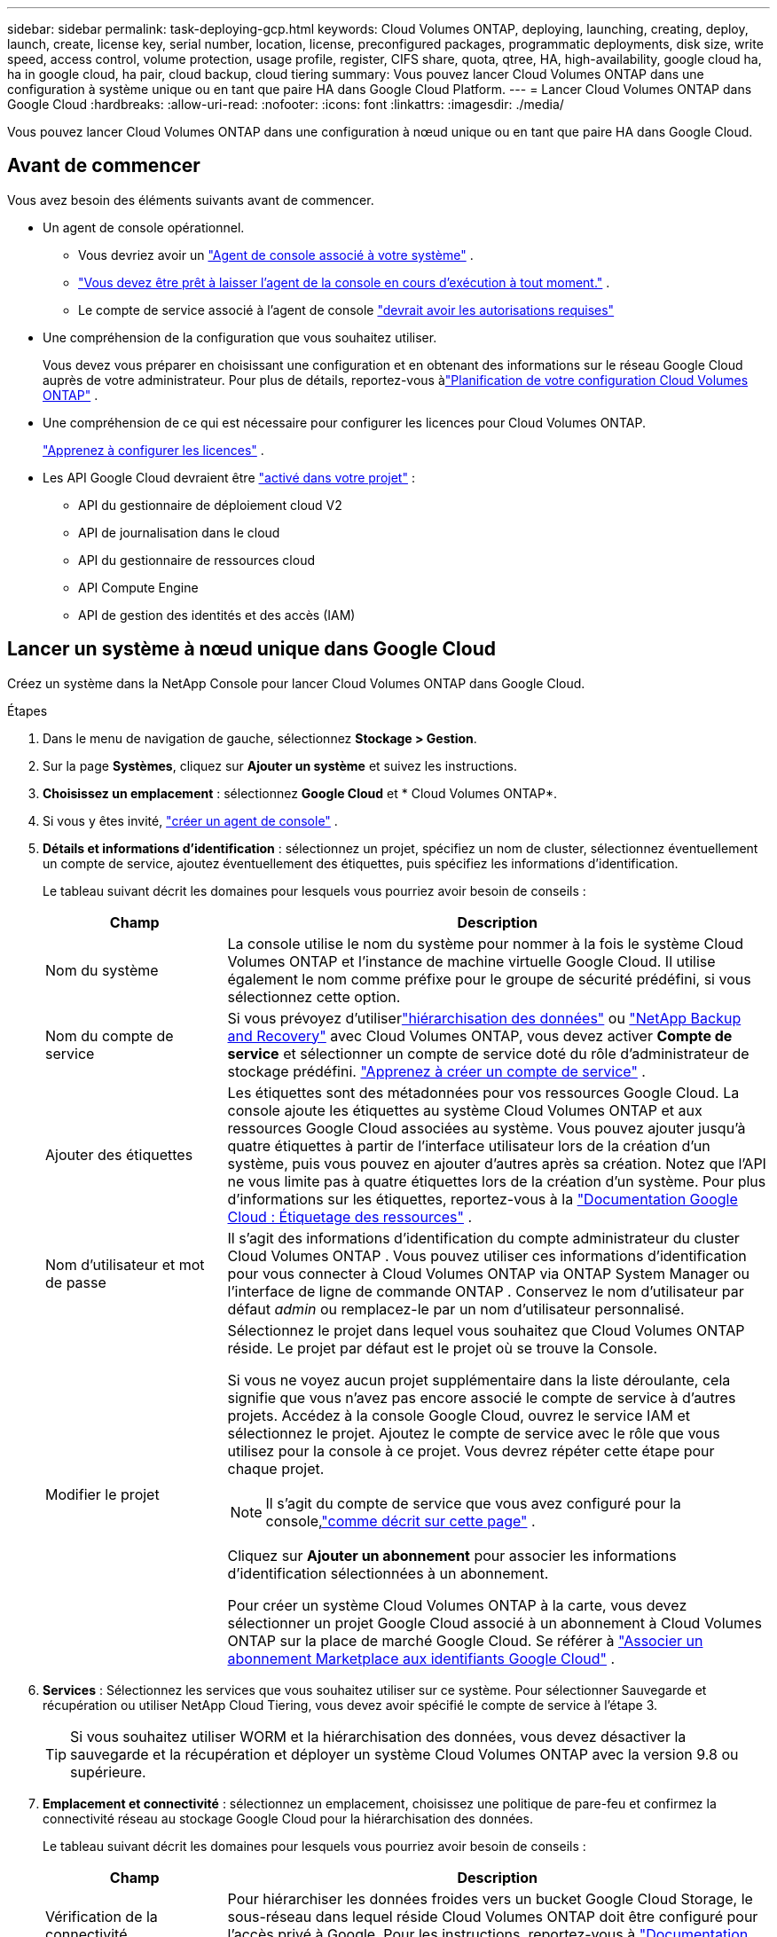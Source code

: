 ---
sidebar: sidebar 
permalink: task-deploying-gcp.html 
keywords: Cloud Volumes ONTAP, deploying, launching, creating, deploy, launch, create,  license key, serial number, location, license, preconfigured packages, programmatic deployments, disk size, write speed, access control, volume protection, usage profile, register, CIFS share, quota, qtree, HA, high-availability, google cloud ha, ha in google cloud, ha pair, cloud backup, cloud tiering 
summary: Vous pouvez lancer Cloud Volumes ONTAP dans une configuration à système unique ou en tant que paire HA dans Google Cloud Platform. 
---
= Lancer Cloud Volumes ONTAP dans Google Cloud
:hardbreaks:
:allow-uri-read: 
:nofooter: 
:icons: font
:linkattrs: 
:imagesdir: ./media/


[role="lead"]
Vous pouvez lancer Cloud Volumes ONTAP dans une configuration à nœud unique ou en tant que paire HA dans Google Cloud.



== Avant de commencer

Vous avez besoin des éléments suivants avant de commencer.

[[licensing]]
* Un agent de console opérationnel.
+
** Vous devriez avoir un https://docs.netapp.com/us-en/bluexp-setup-admin/task-quick-start-connector-google.html["Agent de console associé à votre système"^] .
** https://docs.netapp.com/us-en/bluexp-setup-admin/concept-connectors.html["Vous devez être prêt à laisser l'agent de la console en cours d'exécution à tout moment."^] .
** Le compte de service associé à l'agent de console https://docs.netapp.com/us-en/bluexp-setup-admin/reference-permissions-gcp.html["devrait avoir les autorisations requises"^]


* Une compréhension de la configuration que vous souhaitez utiliser.
+
Vous devez vous préparer en choisissant une configuration et en obtenant des informations sur le réseau Google Cloud auprès de votre administrateur. Pour plus de détails, reportez-vous àlink:task-planning-your-config-gcp.html["Planification de votre configuration Cloud Volumes ONTAP"] .

* Une compréhension de ce qui est nécessaire pour configurer les licences pour Cloud Volumes ONTAP.
+
link:task-set-up-licensing-google.html["Apprenez à configurer les licences"] .

* Les API Google Cloud devraient être https://cloud.google.com/apis/docs/getting-started#enabling_apis["activé dans votre projet"^] :
+
** API du gestionnaire de déploiement cloud V2
** API de journalisation dans le cloud
** API du gestionnaire de ressources cloud
** API Compute Engine
** API de gestion des identités et des accès (IAM)






== Lancer un système à nœud unique dans Google Cloud

Créez un système dans la NetApp Console pour lancer Cloud Volumes ONTAP dans Google Cloud.

.Étapes
. Dans le menu de navigation de gauche, sélectionnez *Stockage > Gestion*.
. [[subscribe]]Sur la page *Systèmes*, cliquez sur *Ajouter un système* et suivez les instructions.
. *Choisissez un emplacement* : sélectionnez *Google Cloud* et * Cloud Volumes ONTAP*.
. Si vous y êtes invité, https://docs.netapp.com/us-en/bluexp-setup-admin/task-quick-start-connector-google.html["créer un agent de console"^] .
. *Détails et informations d'identification* : sélectionnez un projet, spécifiez un nom de cluster, sélectionnez éventuellement un compte de service, ajoutez éventuellement des étiquettes, puis spécifiez les informations d'identification.
+
Le tableau suivant décrit les domaines pour lesquels vous pourriez avoir besoin de conseils :

+
[cols="25,75"]
|===
| Champ | Description 


| Nom du système | La console utilise le nom du système pour nommer à la fois le système Cloud Volumes ONTAP et l'instance de machine virtuelle Google Cloud.  Il utilise également le nom comme préfixe pour le groupe de sécurité prédéfini, si vous sélectionnez cette option. 


| Nom du compte de service | Si vous prévoyez d'utiliserlink:concept-data-tiering.html["hiérarchisation des données"] ou https://docs.netapp.com/us-en/bluexp-backup-recovery/concept-backup-to-cloud.html["NetApp Backup and Recovery"^] avec Cloud Volumes ONTAP, vous devez activer *Compte de service* et sélectionner un compte de service doté du rôle d'administrateur de stockage prédéfini. link:task-creating-gcp-service-account.html["Apprenez à créer un compte de service"^] . 


| Ajouter des étiquettes | Les étiquettes sont des métadonnées pour vos ressources Google Cloud.  La console ajoute les étiquettes au système Cloud Volumes ONTAP et aux ressources Google Cloud associées au système.  Vous pouvez ajouter jusqu'à quatre étiquettes à partir de l'interface utilisateur lors de la création d'un système, puis vous pouvez en ajouter d'autres après sa création.  Notez que l'API ne vous limite pas à quatre étiquettes lors de la création d'un système.  Pour plus d'informations sur les étiquettes, reportez-vous à la https://cloud.google.com/compute/docs/labeling-resources["Documentation Google Cloud : Étiquetage des ressources"^] . 


| Nom d'utilisateur et mot de passe | Il s’agit des informations d’identification du compte administrateur du cluster Cloud Volumes ONTAP .  Vous pouvez utiliser ces informations d'identification pour vous connecter à Cloud Volumes ONTAP via ONTAP System Manager ou l'interface de ligne de commande ONTAP .  Conservez le nom d’utilisateur par défaut _admin_ ou remplacez-le par un nom d’utilisateur personnalisé. 


| Modifier le projet  a| 
Sélectionnez le projet dans lequel vous souhaitez que Cloud Volumes ONTAP réside.  Le projet par défaut est le projet où se trouve la Console.

Si vous ne voyez aucun projet supplémentaire dans la liste déroulante, cela signifie que vous n'avez pas encore associé le compte de service à d'autres projets. Accédez à la console Google Cloud, ouvrez le service IAM et sélectionnez le projet.  Ajoutez le compte de service avec le rôle que vous utilisez pour la console à ce projet. Vous devrez répéter cette étape pour chaque projet.


NOTE: Il s’agit du compte de service que vous avez configuré pour la console,link:https://docs.netapp.com/us-en/bluexp-setup-admin/task-quick-start-connector-google.html["comme décrit sur cette page"^] .

Cliquez sur *Ajouter un abonnement* pour associer les informations d’identification sélectionnées à un abonnement.

Pour créer un système Cloud Volumes ONTAP à la carte, vous devez sélectionner un projet Google Cloud associé à un abonnement à Cloud Volumes ONTAP sur la place de marché Google Cloud. Se référer à https://docs.netapp.com/us-en/bluexp-setup-admin/task-adding-gcp-accounts.html["Associer un abonnement Marketplace aux identifiants Google Cloud"^] .

|===
. *Services* : Sélectionnez les services que vous souhaitez utiliser sur ce système.  Pour sélectionner Sauvegarde et récupération ou utiliser NetApp Cloud Tiering, vous devez avoir spécifié le compte de service à l'étape 3.
+

TIP: Si vous souhaitez utiliser WORM et la hiérarchisation des données, vous devez désactiver la sauvegarde et la récupération et déployer un système Cloud Volumes ONTAP avec la version 9.8 ou supérieure.

. *Emplacement et connectivité* : sélectionnez un emplacement, choisissez une politique de pare-feu et confirmez la connectivité réseau au stockage Google Cloud pour la hiérarchisation des données.
+
Le tableau suivant décrit les domaines pour lesquels vous pourriez avoir besoin de conseils :

+
[cols="25,75"]
|===
| Champ | Description 


| Vérification de la connectivité | Pour hiérarchiser les données froides vers un bucket Google Cloud Storage, le sous-réseau dans lequel réside Cloud Volumes ONTAP doit être configuré pour l'accès privé à Google.  Pour les instructions, reportez-vous à https://cloud.google.com/vpc/docs/configure-private-google-access["Documentation Google Cloud : Configuration de l'accès privé à Google"^] . 


| Politique de pare-feu générée  a| 
Si vous laissez la console générer la politique de pare-feu pour vous, vous devez choisir comment vous autoriserez le trafic :

** Si vous choisissez *VPC sélectionné uniquement*, le filtre source pour le trafic entrant est la plage de sous-réseaux du VPC sélectionné et la plage de sous-réseaux du VPC sur lequel réside l'agent de la console.  C'est l'option recommandée.
** Si vous choisissez *Tous les VPC*, le filtre source pour le trafic entrant est la plage IP 0.0.0.0/0.




| Utiliser la politique de pare-feu existante | Si vous utilisez une politique de pare-feu existante, assurez-vous qu'elle inclut les règles requises :link:reference-networking-gcp.html#firewall-rules["En savoir plus sur les règles de pare-feu pour Cloud Volumes ONTAP"] 
|===
. * Méthodes de facturation et compte NSS * : Spécifiez l'option de facturation que vous souhaitez utiliser avec ce système, puis spécifiez un compte de site de support NetApp :
+
** link:concept-licensing.html["En savoir plus sur les options de licence pour Cloud Volumes ONTAP"^]
** link:task-set-up-licensing-google.html["Apprenez à configurer les licences"^]


. *Packages préconfigurés* : sélectionnez l’un des packages pour déployer rapidement un système Cloud Volumes ONTAP ou cliquez sur *Créer ma propre configuration*.
+
Si vous choisissez l’un des packages, il vous suffit de spécifier un volume, puis de vérifier et d’approuver la configuration.

. *Licence* : modifiez la version de Cloud Volumes ONTAP selon vos besoins et sélectionnez un type de machine.
+

NOTE: Si une version candidate à la publication, une version de disponibilité générale ou une version de correctif plus récente est disponible pour une version sélectionnée, la console met à jour le système vers cette version lors de sa création.  Par exemple, la mise à jour se produit si vous sélectionnez Cloud Volumes ONTAP 9.13.1 et 9.13.1 P4 est disponible.  La mise à jour ne se produit pas d’une version à une autre, par exemple de la version 9.13 à la version 9.14.

. *Ressources de stockage sous-jacentes* : choisissez les paramètres de l’agrégat initial : un type de disque et la taille de chaque disque.
+
Le type de disque correspond au volume initial.  Vous pouvez choisir un type de disque différent pour les volumes suivants.

+
La taille du disque concerne tous les disques de l’agrégat initial et tous les agrégats supplémentaires créés par la console lorsque vous utilisez l’option de provisionnement simple.  Vous pouvez créer des agrégats qui utilisent une taille de disque différente en utilisant l'option d'allocation avancée.

+
Pour obtenir de l'aide sur le choix d'un type et d'une taille de disque, reportez-vous àlink:task-planning-your-config-gcp.html#size-your-system-in-gcp["Dimensionnez votre système dans Google Cloud"^] .

. *Cache Flash, vitesse d'écriture et WORM* :
+
.. Activez *Flash Cache*, si vous le souhaitez.
+

NOTE: À partir de Cloud Volumes ONTAP 9.13.1, _Flash Cache_ est pris en charge sur les types d'instances n2-standard-16, n2-standard-32, n2-standard-48 et n2-standard-64.  Vous ne pouvez pas désactiver Flash Cache après le déploiement.

.. Choisissez une vitesse d'écriture *Normale* ou *Élevée*, si vous le souhaitez.
+
link:concept-write-speed.html["En savoir plus sur la vitesse d'écriture"] .

+

NOTE: Une vitesse d'écriture élevée et une unité de transmission maximale (MTU) supérieure de 8 896 octets sont disponibles via l'option de vitesse d'écriture *Élevée*.  De plus, le MTU supérieur de 8 896 nécessite la sélection de VPC-1, VPC-2 et VPC-3 pour le déploiement.  Pour plus d'informations sur VPC-1, VPC-2 et VPC-3, reportez-vous à https://docs.netapp.com/us-en/bluexp-cloud-volumes-ontap/reference-networking-gcp.html#requirements-for-the-connector["Règles pour VPC-1, VPC-2 et VPC-3"^] .

.. Activez le stockage WORM (écriture unique, lecture multiple), si vous le souhaitez.
+
WORM ne peut pas être activé si la hiérarchisation des données a été activée pour les versions 9.7 et inférieures de Cloud Volumes ONTAP .  Le retour ou la rétrogradation vers Cloud Volumes ONTAP 9.8 est bloqué après l'activation de WORM et de la hiérarchisation.

+
link:concept-worm.html["En savoir plus sur le stockage WORM"^] .

.. Si vous activez le stockage WORM, sélectionnez la période de conservation.


. * Hiérarchisation des données dans Google Cloud Platform* : choisissez d'activer ou non la hiérarchisation des données sur l'agrégat initial, choisissez une classe de stockage pour les données hiérarchisées, puis sélectionnez un compte de service doté du rôle d'administrateur de stockage prédéfini (requis pour Cloud Volumes ONTAP 9.7 ou version ultérieure) ou sélectionnez un compte Google Cloud (requis pour Cloud Volumes ONTAP 9.6).
+
Notez ce qui suit :

+
** La console définit le compte de service sur l’instance Cloud Volumes ONTAP . Ce compte de service fournit des autorisations pour la hiérarchisation des données vers un bucket Google Cloud Storage.  Assurez-vous d’ajouter le compte de service de l’agent de la console en tant qu’utilisateur du compte de service de hiérarchisation, sinon vous ne pourrez pas le sélectionner à partir de la console.
** Pour obtenir de l'aide sur l'ajout d'un compte Google Cloud, reportez-vous à https://docs.netapp.com/us-en/bluexp-setup-admin/task-adding-gcp-accounts.html["Configuration et ajout de comptes Google Cloud pour la hiérarchisation des données avec 9.6"^] .
** Vous pouvez choisir une stratégie de hiérarchisation de volume spécifique lorsque vous créez ou modifiez un volume.
** Si vous désactivez la hiérarchisation des données, vous pouvez l'activer sur les agrégats suivants, mais vous devrez désactiver le système et ajouter un compte de service à partir de la console Google Cloud.
+
link:concept-data-tiering.html["En savoir plus sur la hiérarchisation des données"^] .



. *Créer un volume* : saisissez les détails du nouveau volume ou cliquez sur *Ignorer*.
+
link:concept-client-protocols.html["En savoir plus sur les protocoles et versions clients pris en charge"^] .

+
Certains champs de cette page sont explicites.  Le tableau suivant décrit les domaines pour lesquels vous pourriez avoir besoin de conseils :

+
[cols="25,75"]
|===
| Champ | Description 


| Taille | La taille maximale que vous pouvez saisir dépend en grande partie de l'activation ou non du provisionnement dynamique, qui vous permet de créer un volume plus grand que le stockage physique actuellement disponible. 


| Contrôle d'accès (pour NFS uniquement) | Une politique d’exportation définit les clients du sous-réseau qui peuvent accéder au volume. Par défaut, la console entre une valeur qui donne accès à toutes les instances du sous-réseau. 


| Autorisations et utilisateurs/groupes (pour CIFS uniquement) | Ces champs vous permettent de contrôler le niveau d'accès à un partage pour les utilisateurs et les groupes (également appelés listes de contrôle d'accès ou ACL). Vous pouvez spécifier des utilisateurs ou des groupes Windows locaux ou de domaine, ou des utilisateurs ou des groupes UNIX. Si vous spécifiez un nom d’utilisateur Windows de domaine, vous devez inclure le domaine de l’utilisateur en utilisant le format domaine\nom d’utilisateur. 


| Politique d'instantané | Une stratégie de copie Snapshot spécifie la fréquence et le nombre de copies Snapshot NetApp créées automatiquement. Une copie NetApp Snapshot est une image de système de fichiers à un instant T qui n'a aucun impact sur les performances et nécessite un stockage minimal. Vous pouvez choisir la politique par défaut ou aucune.  Vous pouvez choisir « aucun » pour les données transitoires : par exemple, tempdb pour Microsoft SQL Server. 


| Options avancées (pour NFS uniquement) | Sélectionnez une version NFS pour le volume : NFSv3 ou NFSv4. 


| Groupe initiateur et IQN (pour iSCSI uniquement) | Les cibles de stockage iSCSI sont appelées LUN (unités logiques) et sont présentées aux hôtes sous forme de périphériques de blocs standard.  Les groupes d'initiateurs sont des tables de noms de nœuds d'hôtes iSCSI et contrôlent quels initiateurs ont accès à quels LUN. Les cibles iSCSI se connectent au réseau via des adaptateurs réseau Ethernet standard (NIC), des cartes de moteur de déchargement TCP (TOE) avec des initiateurs logiciels, des adaptateurs réseau convergés (CNA) ou des adaptateurs de bus hôte dédiés (HBA) et sont identifiés par des noms qualifiés iSCSI (IQN).  Lorsque vous créez un volume iSCSI, la console crée automatiquement un LUN pour vous.  Nous avons simplifié les choses en créant un seul LUN par volume, il n'y a donc aucune gestion impliquée.  Après avoir créé le volume,link:task-connect-lun.html["utilisez l'IQN pour vous connecter au LUN depuis vos hôtes"] . 
|===
+
L'image suivante montre la première page de l'assistant de création de volume :

+
image:screenshot_cot_vol.gif["Capture d'écran : affiche la page Volume remplie pour une instance Cloud Volumes ONTAP ."]

. *Configuration CIFS* : Si vous avez choisi le protocole CIFS, configurez un serveur CIFS.
+
[cols="25,75"]
|===
| Champ | Description 


| Adresse IP primaire et secondaire DNS | Les adresses IP des serveurs DNS qui fournissent la résolution de noms pour le serveur CIFS.  Les serveurs DNS répertoriés doivent contenir les enregistrements d'emplacement de service (SRV) nécessaires pour localiser les serveurs LDAP Active Directory et les contrôleurs de domaine pour le domaine auquel le serveur CIFS rejoindra.  Si vous configurez Google Managed Active Directory, AD est accessible par défaut avec l'adresse IP 169.254.169.254. 


| Domaine Active Directory à rejoindre | Le nom de domaine complet du domaine Active Directory (AD) auquel vous souhaitez que le serveur CIFS se joigne. 


| Informations d'identification autorisées pour rejoindre le domaine | Le nom et le mot de passe d’un compte Windows avec des privilèges suffisants pour ajouter des ordinateurs à l’unité d’organisation (UO) spécifiée dans le domaine AD. 


| Nom NetBIOS du serveur CIFS | Un nom de serveur CIFS unique dans le domaine AD. 


| Unité organisationnelle | L'unité organisationnelle au sein du domaine AD à associer au serveur CIFS.  La valeur par défaut est CN=Ordinateurs.  Pour configurer Google Managed Microsoft AD comme serveur AD pour Cloud Volumes ONTAP, saisissez *OU=Computers,OU=Cloud* dans ce champ.https://cloud.google.com/managed-microsoft-ad/docs/manage-active-directory-objects#organizational_units["Documentation Google Cloud : Unités organisationnelles dans Google Managed Microsoft AD"^] 


| Domaine DNS | Le domaine DNS de la machine virtuelle de stockage Cloud Volumes ONTAP (SVM).  Dans la plupart des cas, le domaine est le même que le domaine AD. 


| Serveur NTP | Sélectionnez *Utiliser le domaine Active Directory* pour configurer un serveur NTP à l’aide du DNS Active Directory.  Si vous devez configurer un serveur NTP à l’aide d’une adresse différente, vous devez utiliser l’API.  Pour plus d'informations, reportez-vous à la https://docs.netapp.com/us-en/bluexp-automation/index.html["Documentation sur l'automatisation de la NetApp Console"^] pour plus de détails.  Notez que vous ne pouvez configurer un serveur NTP que lors de la création d'un serveur CIFS.  Il n'est pas configurable après avoir créé le serveur CIFS. 
|===
. *Profil d'utilisation, type de disque et politique de hiérarchisation* : choisissez si vous souhaitez activer les fonctionnalités d'efficacité du stockage et modifier la politique de hiérarchisation des volumes, si nécessaire.
+
Pour plus d'informations, reportez-vous àlink:task-planning-your-config-gcp.html#choose-a-volume-usage-profile["Choisissez un profil d'utilisation du volume"^] ,link:concept-data-tiering.html["Présentation de la hiérarchisation des données"^] , et https://kb.netapp.com/Cloud/Cloud_Volumes_ONTAP/What_Inline_Storage_Efficiency_features_are_supported_with_CVO#["KB : Quelles fonctionnalités d’efficacité du stockage en ligne sont prises en charge avec CVO ?"^]

. *Réviser et approuver* : Révisez et confirmez vos sélections.
+
.. Consultez les détails de la configuration.
.. Cliquez sur *Plus d'informations* pour consulter les détails sur l'assistance et les ressources Google Cloud que la console achètera.
.. Cochez les cases *Je comprends...*.
.. Cliquez sur *Aller*.




.Résultat
La console déploie le système Cloud Volumes ONTAP .  Vous pouvez suivre la progression sur la page *Audit*.

Si vous rencontrez des problèmes lors du déploiement du système Cloud Volumes ONTAP , consultez le message d’échec.  Vous pouvez également sélectionner le système et cliquer sur *Recréer l'environnement*.

Pour obtenir de l'aide supplémentaire, rendez-vous sur https://mysupport.netapp.com/site/products/all/details/cloud-volumes-ontap/guideme-tab["Prise en charge de NetApp Cloud Volumes ONTAP"^] .


CAUTION: Une fois le processus de déploiement terminé, ne modifiez pas les configurations Cloud Volumes ONTAP générées par le système dans le portail Google Cloud, en particulier les balises système. Toute modification apportée à ces configurations peut entraîner un comportement inattendu ou une perte de données.

.Après avoir terminé
* Si vous avez provisionné un partage CIFS, accordez aux utilisateurs ou aux groupes des autorisations sur les fichiers et les dossiers et vérifiez que ces utilisateurs peuvent accéder au partage et créer un fichier.
* Si vous souhaitez appliquer des quotas aux volumes, utilisez ONTAP System Manager ou l'interface de ligne de commande ONTAP .
+
Les quotas vous permettent de restreindre ou de suivre l'espace disque et le nombre de fichiers utilisés par un utilisateur, un groupe ou un qtree.





== Lancer une paire HA dans Google Cloud

Créez un système dans la console pour lancer Cloud Volumes ONTAP dans Google Cloud.

.Étapes
. Dans le menu de navigation de gauche, sélectionnez *Stockage > Gestion*.
. Sur la page *Systèmes*, cliquez sur *Stockage > Système* et suivez les instructions.
. *Choisissez un emplacement* : sélectionnez *Google Cloud* et * Cloud Volumes ONTAP HA*.
. *Détails et informations d'identification* : sélectionnez un projet, spécifiez un nom de cluster, sélectionnez éventuellement un compte de service, ajoutez éventuellement des étiquettes, puis spécifiez les informations d'identification.
+
Le tableau suivant décrit les domaines pour lesquels vous pourriez avoir besoin de conseils :

+
[cols="25,75"]
|===
| Champ | Description 


| Nom du système | La console utilise le nom du système pour nommer à la fois le système Cloud Volumes ONTAP et l'instance de machine virtuelle Google Cloud.  Il utilise également le nom comme préfixe pour le groupe de sécurité prédéfini, si vous sélectionnez cette option. 


| Nom du compte de service | Si vous prévoyez d'utiliser lelink:concept-data-tiering.html["NetApp Cloud Tiering"] ou https://docs.netapp.com/us-en/bluexp-backup-recovery/concept-backup-to-cloud.html["Sauvegarde et récupération"^] services, vous devez activer le commutateur *Compte de service*, puis sélectionner le compte de service qui possède le rôle d'administrateur de stockage prédéfini. 


| Ajouter des étiquettes | Les étiquettes sont des métadonnées pour vos ressources Google Cloud.  La console ajoute les étiquettes au système Cloud Volumes ONTAP et aux ressources Google Cloud associées au système.  Vous pouvez ajouter jusqu'à quatre étiquettes à partir de l'interface utilisateur lors de la création d'un système, puis vous pouvez en ajouter d'autres après sa création.  Notez que l'API ne vous limite pas à quatre étiquettes lors de la création d'un système.  Pour plus d'informations sur les étiquettes, reportez-vous à https://cloud.google.com/compute/docs/labeling-resources["Documentation Google Cloud : Étiquetage des ressources"^] . 


| Nom d'utilisateur et mot de passe | Il s’agit des informations d’identification du compte administrateur du cluster Cloud Volumes ONTAP .  Vous pouvez utiliser ces informations d'identification pour vous connecter à Cloud Volumes ONTAP via ONTAP System Manager ou l'interface de ligne de commande ONTAP .  Conservez le nom d’utilisateur par défaut _admin_ ou remplacez-le par un nom d’utilisateur personnalisé. 


| Modifier le projet  a| 
Sélectionnez le projet dans lequel vous souhaitez que Cloud Volumes ONTAP réside.  Le projet par défaut est le projet de la Console.

Si vous ne voyez aucun projet supplémentaire dans la liste déroulante, cela signifie que vous n'avez pas encore associé le compte de service à d'autres projets. Accédez à la console Google Cloud, ouvrez le service IAM et sélectionnez le projet.  Ajoutez le compte de service avec le rôle que vous utilisez pour la console à ce projet. Vous devrez répéter cette étape pour chaque projet.


NOTE: Il s’agit du compte de service que vous avez configuré pour la console,link:https://docs.netapp.com/us-en/bluexp-setup-admin/task-quick-start-connector-google.html["comme décrit sur cette page"^] .

Cliquez sur *Ajouter un abonnement* pour associer les informations d’identification sélectionnées à un abonnement.

Pour créer un système Cloud Volumes ONTAP à la carte, vous devez sélectionner un projet Google Cloud associé à un abonnement à Cloud Volumes ONTAP sur Google Cloud Marketplace. Se référer à https://docs.netapp.com/us-en/bluexp-setup-admin/task-adding-gcp-accounts.html["Associer un abonnement Marketplace aux identifiants Google Cloud"^] .

|===
. *Services* : Sélectionnez les services que vous souhaitez utiliser sur ce système.  Pour sélectionner Sauvegarde et récupération ou pour utiliser NetApp Cloud Tiering, vous devez avoir spécifié le compte de service à l'étape 3.
+

TIP: Si vous souhaitez utiliser WORM et la hiérarchisation des données, vous devez désactiver la sauvegarde et la récupération et déployer un système Cloud Volumes ONTAP avec la version 9.8 ou supérieure.

. *Modèles de déploiement HA* : choisissez plusieurs zones (recommandé) ou une seule zone pour la configuration HA.  Sélectionnez ensuite une région et des zones.
+
link:concept-ha-google-cloud.html["En savoir plus sur les modèles de déploiement HA"^] .

. *Connectivité* : sélectionnez quatre VPC différents pour la configuration HA, un sous-réseau dans chaque VPC, puis choisissez une stratégie de pare-feu.
+
link:reference-networking-gcp.html["En savoir plus sur les exigences de mise en réseau"^] .

+
Le tableau suivant décrit les domaines pour lesquels vous pourriez avoir besoin de conseils :

+
[cols="25,75"]
|===
| Champ | Description 


| Politique générée  a| 
Si vous laissez la console générer la politique de pare-feu pour vous, vous devez choisir comment vous autoriserez le trafic :

** Si vous choisissez *VPC sélectionné uniquement*, le filtre source pour le trafic entrant est la plage de sous-réseaux du VPC sélectionné et la plage de sous-réseaux du VPC sur lequel réside l'agent de la console.  C'est l'option recommandée.
** Si vous choisissez *Tous les VPC*, le filtre source pour le trafic entrant est la plage IP 0.0.0.0/0.




| Utiliser l'existant | Si vous utilisez une stratégie de pare-feu existante, assurez-vous qu’elle inclut les règles requises. link:reference-networking-gcp.html#firewall-rules["En savoir plus sur les règles de pare-feu pour Cloud Volumes ONTAP"^] . 
|===
. * Méthodes de facturation et compte NSS * : spécifiez l'option de facturation que vous souhaitez utiliser avec ce système, puis spécifiez un compte de site de support NetApp .
+
** link:concept-licensing.html["En savoir plus sur les options de licence pour Cloud Volumes ONTAP"^] .
** link:task-set-up-licensing-google.html["Apprenez à configurer les licences"^] .


. *Packages préconfigurés* : sélectionnez l’un des packages pour déployer rapidement un système Cloud Volumes ONTAP ou cliquez sur *Créer ma propre configuration*.
+
Si vous choisissez l’un des packages, il vous suffit de spécifier un volume, puis de vérifier et d’approuver la configuration.

. *Licence* : modifiez la version de Cloud Volumes ONTAP selon vos besoins et sélectionnez un type de machine.
+

NOTE: Si une version candidate à la publication, une version de disponibilité générale ou une version de correctif plus récente est disponible pour la version sélectionnée, la console met à jour le système vers cette version lors de sa création.  Par exemple, la mise à jour se produit si vous sélectionnez Cloud Volumes ONTAP 9.13.1 et 9.13.1 P4 est disponible.  La mise à jour ne se produit pas d’une version à une autre, par exemple de la version 9.13 à la version 9.14.

. *Ressources de stockage sous-jacentes* : choisissez les paramètres de l’agrégat initial : un type de disque et la taille de chaque disque.
+
Le type de disque correspond au volume initial.  Vous pouvez choisir un type de disque différent pour les volumes suivants.

+
La taille du disque concerne tous les disques de l’agrégat initial et tous les agrégats supplémentaires créés par la console lorsque vous utilisez l’option de provisionnement simple.  Vous pouvez créer des agrégats qui utilisent une taille de disque différente en utilisant l'option d'allocation avancée.

+
Pour obtenir de l'aide sur le choix d'un type et d'une taille de disque, reportez-vous àlink:task-planning-your-config-gcp.html#size-your-system-in-gcp["Dimensionnez votre système dans Google Cloud"^] .

. *Cache Flash, vitesse d'écriture et WORM* :
+
.. Activez *Flash Cache*, si vous le souhaitez.
+

NOTE: À partir de Cloud Volumes ONTAP 9.13.1, _Flash Cache_ est pris en charge sur les types d'instances n2-standard-16, n2-standard-32, n2-standard-48 et n2-standard-64.  Vous ne pouvez pas désactiver Flash Cache après le déploiement.

.. Choisissez une vitesse d'écriture *Normale* ou *Élevée*, si vous le souhaitez.
+
link:concept-write-speed.html["En savoir plus sur la vitesse d'écriture"^] .

+

NOTE: Une vitesse d'écriture élevée et une unité de transmission maximale (MTU) supérieure de 8 896 octets sont disponibles via l'option de vitesse d'écriture *Élevée* avec les types d'instances n2-standard-16, n2-standard-32, n2-standard-48 et n2-standard-64.  De plus, le MTU supérieur de 8 896 nécessite la sélection de VPC-1, VPC-2 et VPC-3 pour le déploiement.  Une vitesse d'écriture élevée et un MTU de 8 896 dépendent des fonctionnalités et ne peuvent pas être désactivés individuellement dans une instance configurée.  Pour plus d'informations sur VPC-1, VPC-2 et VPC-3, reportez-vous à https://docs.netapp.com/us-en/bluexp-cloud-volumes-ontap/reference-networking-gcp.html#requirements-for-the-connector["Règles pour VPC-1, VPC-2 et VPC-3"^] .

.. Activez le stockage WORM (écriture unique, lecture multiple), si vous le souhaitez.
+
WORM ne peut pas être activé si la hiérarchisation des données a été activée pour les versions 9.7 et inférieures de Cloud Volumes ONTAP .  Le retour ou la rétrogradation vers Cloud Volumes ONTAP 9.8 est bloqué après l'activation de WORM et de la hiérarchisation.

+
link:concept-worm.html["En savoir plus sur le stockage WORM"^] .

.. Si vous activez le stockage WORM, sélectionnez la période de conservation.


. * Hiérarchisation des données dans Google Cloud* : choisissez d'activer ou non la hiérarchisation des données sur l'agrégat initial, choisissez une classe de stockage pour les données hiérarchisées, puis sélectionnez un compte de service doté du rôle d'administrateur de stockage prédéfini.
+
Notez ce qui suit :

+
** La console définit le compte de service sur l’instance Cloud Volumes ONTAP . Ce compte de service fournit des autorisations pour la hiérarchisation des données vers un bucket Google Cloud Storage.  Assurez-vous d’ajouter le compte de service de l’agent de la console en tant qu’utilisateur du compte de service de hiérarchisation, sinon vous ne pourrez pas le sélectionner à partir de la console.
** Vous pouvez choisir une stratégie de hiérarchisation de volume spécifique lorsque vous créez ou modifiez un volume.
** Si vous désactivez la hiérarchisation des données, vous pouvez l'activer sur les agrégats suivants, mais vous devrez désactiver le système et ajouter un compte de service à partir de la console Google Cloud.
+
link:concept-data-tiering.html["En savoir plus sur la hiérarchisation des données"^] .



. *Créer un volume* : saisissez les détails du nouveau volume ou cliquez sur *Ignorer*.
+
link:concept-client-protocols.html["En savoir plus sur les protocoles et versions clients pris en charge"^] .

+
Certains champs de cette page sont explicites.  Le tableau suivant décrit les domaines pour lesquels vous pourriez avoir besoin de conseils :

+
[cols="25,75"]
|===
| Champ | Description 


| Taille | La taille maximale que vous pouvez saisir dépend en grande partie de l'activation ou non du provisionnement dynamique, qui vous permet de créer un volume plus grand que le stockage physique actuellement disponible. 


| Contrôle d'accès (pour NFS uniquement) | Une politique d’exportation définit les clients du sous-réseau qui peuvent accéder au volume. Par défaut, la console entre une valeur qui donne accès à toutes les instances du sous-réseau. 


| Autorisations et utilisateurs/groupes (pour CIFS uniquement) | Ces champs vous permettent de contrôler le niveau d'accès à un partage pour les utilisateurs et les groupes (également appelés listes de contrôle d'accès ou ACL). Vous pouvez spécifier des utilisateurs ou des groupes Windows locaux ou de domaine, ou des utilisateurs ou des groupes UNIX. Si vous spécifiez un nom d’utilisateur Windows de domaine, vous devez inclure le domaine de l’utilisateur en utilisant le format domaine\nom d’utilisateur. 


| Politique d'instantané | Une stratégie de copie Snapshot spécifie la fréquence et le nombre de copies Snapshot NetApp créées automatiquement. Une copie NetApp Snapshot est une image de système de fichiers à un instant T qui n'a aucun impact sur les performances et nécessite un stockage minimal. Vous pouvez choisir la politique par défaut ou aucune.  Vous pouvez choisir « aucun » pour les données transitoires : par exemple, tempdb pour Microsoft SQL Server. 


| Options avancées (pour NFS uniquement) | Sélectionnez une version NFS pour le volume : NFSv3 ou NFSv4. 


| Groupe initiateur et IQN (pour iSCSI uniquement) | Les cibles de stockage iSCSI sont appelées LUN (unités logiques) et sont présentées aux hôtes sous forme de périphériques de blocs standard.  Les groupes d'initiateurs sont des tables de noms de nœuds d'hôtes iSCSI et contrôlent quels initiateurs ont accès à quels LUN. Les cibles iSCSI se connectent au réseau via des adaptateurs réseau Ethernet standard (NIC), des cartes de moteur de déchargement TCP (TOE) avec des initiateurs logiciels, des adaptateurs réseau convergés (CNA) ou des adaptateurs de bus hôte dédiés (HBA) et sont identifiés par des noms qualifiés iSCSI (IQN).  Lorsque vous créez un volume iSCSI, la console crée automatiquement un LUN pour vous.  Nous avons simplifié les choses en créant un seul LUN par volume, il n'y a donc aucune gestion impliquée.  Après avoir créé le volume,link:task-connect-lun.html["utilisez l'IQN pour vous connecter au LUN depuis vos hôtes"] . 
|===
+
L'image suivante montre la première page de l'assistant de création de volume :

+
image:screenshot_cot_vol.gif["Capture d'écran : affiche la page Volume remplie pour une instance Cloud Volumes ONTAP ."]

. *Configuration CIFS* : Si vous avez choisi le protocole CIFS, configurez un serveur CIFS.
+
[cols="25,75"]
|===
| Champ | Description 


| Adresse IP primaire et secondaire DNS | Les adresses IP des serveurs DNS qui fournissent la résolution de noms pour le serveur CIFS.  Les serveurs DNS répertoriés doivent contenir les enregistrements d'emplacement de service (SRV) nécessaires pour localiser les serveurs LDAP Active Directory et les contrôleurs de domaine pour le domaine auquel le serveur CIFS rejoindra.  Si vous configurez Google Managed Active Directory, AD est accessible par défaut avec l'adresse IP 169.254.169.254. 


| Domaine Active Directory à rejoindre | Le nom de domaine complet du domaine Active Directory (AD) auquel vous souhaitez que le serveur CIFS se joigne. 


| Informations d'identification autorisées pour rejoindre le domaine | Le nom et le mot de passe d’un compte Windows avec des privilèges suffisants pour ajouter des ordinateurs à l’unité d’organisation (UO) spécifiée dans le domaine AD. 


| Nom NetBIOS du serveur CIFS | Un nom de serveur CIFS unique dans le domaine AD. 


| Unité organisationnelle | L'unité organisationnelle au sein du domaine AD à associer au serveur CIFS.  La valeur par défaut est CN=Ordinateurs.  Pour configurer Google Managed Microsoft AD comme serveur AD pour Cloud Volumes ONTAP, saisissez *OU=Computers,OU=Cloud* dans ce champ.https://cloud.google.com/managed-microsoft-ad/docs/manage-active-directory-objects#organizational_units["Documentation Google Cloud : Unités organisationnelles dans Google Managed Microsoft AD"^] 


| Domaine DNS | Le domaine DNS de la machine virtuelle de stockage Cloud Volumes ONTAP (SVM).  Dans la plupart des cas, le domaine est le même que le domaine AD. 


| Serveur NTP | Sélectionnez *Utiliser le domaine Active Directory* pour configurer un serveur NTP à l’aide du DNS Active Directory.  Si vous devez configurer un serveur NTP à l’aide d’une adresse différente, vous devez utiliser l’API. Se référer à la https://docs.netapp.com/us-en/bluexp-automation/index.html["Documentation sur l'automatisation de la NetApp Console"^] pour plus de détails.  Notez que vous ne pouvez configurer un serveur NTP que lors de la création d'un serveur CIFS.  Il n'est pas configurable après avoir créé le serveur CIFS. 
|===
. *Profil d'utilisation, type de disque et politique de hiérarchisation* : choisissez si vous souhaitez activer les fonctionnalités d'efficacité du stockage et modifier la politique de hiérarchisation des volumes, si nécessaire.
+
Pour plus d'informations, reportez-vous àlink:task-planning-your-config-gcp.html#choose-a-volume-usage-profile["Choisissez un profil d'utilisation du volume"^] ,link:concept-data-tiering.html["Présentation de la hiérarchisation des données"^] , et https://kb.netapp.com/Cloud/Cloud_Volumes_ONTAP/What_Inline_Storage_Efficiency_features_are_supported_with_CVO#["KB : Quelles fonctionnalités d’efficacité du stockage en ligne sont prises en charge avec CVO ?"^]

. *Réviser et approuver* : Révisez et confirmez vos sélections.
+
.. Consultez les détails de la configuration.
.. Cliquez sur *Plus d'informations* pour consulter les détails sur l'assistance et les ressources Google Cloud que la console achètera.
.. Cochez les cases *Je comprends...*.
.. Cliquez sur *Aller*.




.Résultat
La console déploie le système Cloud Volumes ONTAP .  Vous pouvez suivre la progression sur la page *Audit*.

Si vous rencontrez des problèmes lors du déploiement du système Cloud Volumes ONTAP , consultez le message d’échec.  Vous pouvez également sélectionner le système et cliquer sur *Recréer l'environnement*.

Pour obtenir de l'aide supplémentaire, rendez-vous sur https://mysupport.netapp.com/site/products/all/details/cloud-volumes-ontap/guideme-tab["Prise en charge de NetApp Cloud Volumes ONTAP"^] .

.Après avoir terminé
* Si vous avez provisionné un partage CIFS, accordez aux utilisateurs ou aux groupes des autorisations sur les fichiers et les dossiers et vérifiez que ces utilisateurs peuvent accéder au partage et créer un fichier.
* Si vous souhaitez appliquer des quotas aux volumes, utilisez ONTAP System Manager ou l'interface de ligne de commande ONTAP .
+
Les quotas vous permettent de restreindre ou de suivre l'espace disque et le nombre de fichiers utilisés par un utilisateur, un groupe ou un qtree.




CAUTION: Une fois le processus de déploiement terminé, ne modifiez pas les configurations Cloud Volumes ONTAP générées par le système dans le portail Google Cloud, en particulier les balises système. Toute modification apportée à ces configurations peut entraîner un comportement inattendu ou une perte de données.

.Liens connexes
* link:task-planning-your-config-gcp.html["Planification de votre configuration Cloud Volumes ONTAP dans Google Cloud"]

